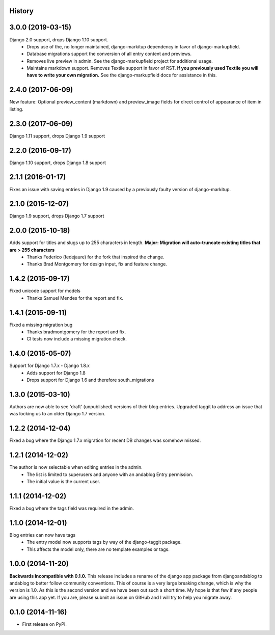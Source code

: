 .. :changelog:

History
-------

3.0.0 (2019-03-15)
------------------
Django 2.0 support, drops Django 1.10 support.
 * Drops use of the, no longer maintained, django-markitup dependency in favor of django-markupfield.
 * Database migrations support the conversion of all entry content and previews.
 * Removes live preview in admin. See the django-markupfield project for additional usage.
 * Maintains markdown support. Removes Textile support in favor of RST.
   **If you previously used Textile you will have to write your own migration.** See the django-markupfield docs for assistance in this.

2.4.0 (2017-06-09)
------------------
New feature: Optional preview_content (markdown) and preview_image fields for direct control of appearance of item in listing.

2.3.0 (2017-06-09)
------------------
Django 1.11 support, drops Django 1.9 support

2.2.0 (2016-09-17)
------------------
Django 1.10 support, drops Django 1.8 support

2.1.1 (2016-01-17)
------------------
Fixes an issue with saving entries in Django 1.9 caused by a previously faulty version of django-markitup.

2.1.0 (2015-12-07)
------------------
Django 1.9 support, drops Django 1.7 support

2.0.0 (2015-10-18)
------------------
Adds support for titles and slugs up to 255 characters in length. **Major: Migration will auto-truncate existing titles that are > 255 characters**
 * Thanks Federico (fedejaure) for the fork that inspired the change.
 * Thanks Brad Montgomery for design input, fix and feature change.

1.4.2 (2015-09-17)
------------------
Fixed unicode support for models
 * Thanks Samuel Mendes for the report and fix.

1.4.1 (2015-09-11)
------------------
Fixed a missing migration bug
 * Thanks bradmontgomery for the report and fix.
 * CI tests now include a missing migration check.

1.4.0 (2015-05-07)
------------------
Support for Django 1.7.x - Django 1.8.x
 * Adds support for Django 1.8
 * Drops support for Django 1.6 and therefore south_migrations

1.3.0 (2015-03-10)
------------------
Authors are now able to see 'draft' (unpublished) versions of their blog entries.
Upgraded taggit to address an issue that was locking us to an older Django 1.7 version.

1.2.2 (2014-12-04)
------------------
Fixed a bug where the Django 1.7.x migration for recent DB changes was somehow missed.

1.2.1 (2014-12-02)
------------------
The author is now selectable when editing entries in the admin.
 * The list is limited to superusers and anyone with an andablog Entry permission.
 * The initial value is the current user.

1.1.1 (2014-12-02)
------------------
Fixed a bug where the tags field was required in the admin.

1.1.0 (2014-12-01)
------------------
Blog entries can now have tags
 * The entry model now supports tags by way of the django-taggit package.
 * This affects the model only, there are no template examples or tags.

1.0.0 (2014-11-20)
------------------
**Backwards Incompatible with 0.1.0.**
This release includes a rename of the django app package from djangoandablog to andablog to better follow
community conventions. This of course is a very large breaking change, which is why the version is 1.0.
As this is the second version and we have been out such a short time. My hope is that few if any people
are using this app yet. If you are, please submit an issue on GitHub and I will try to help you migrate away.

0.1.0 (2014-11-16)
------------------

* First release on PyPI.

